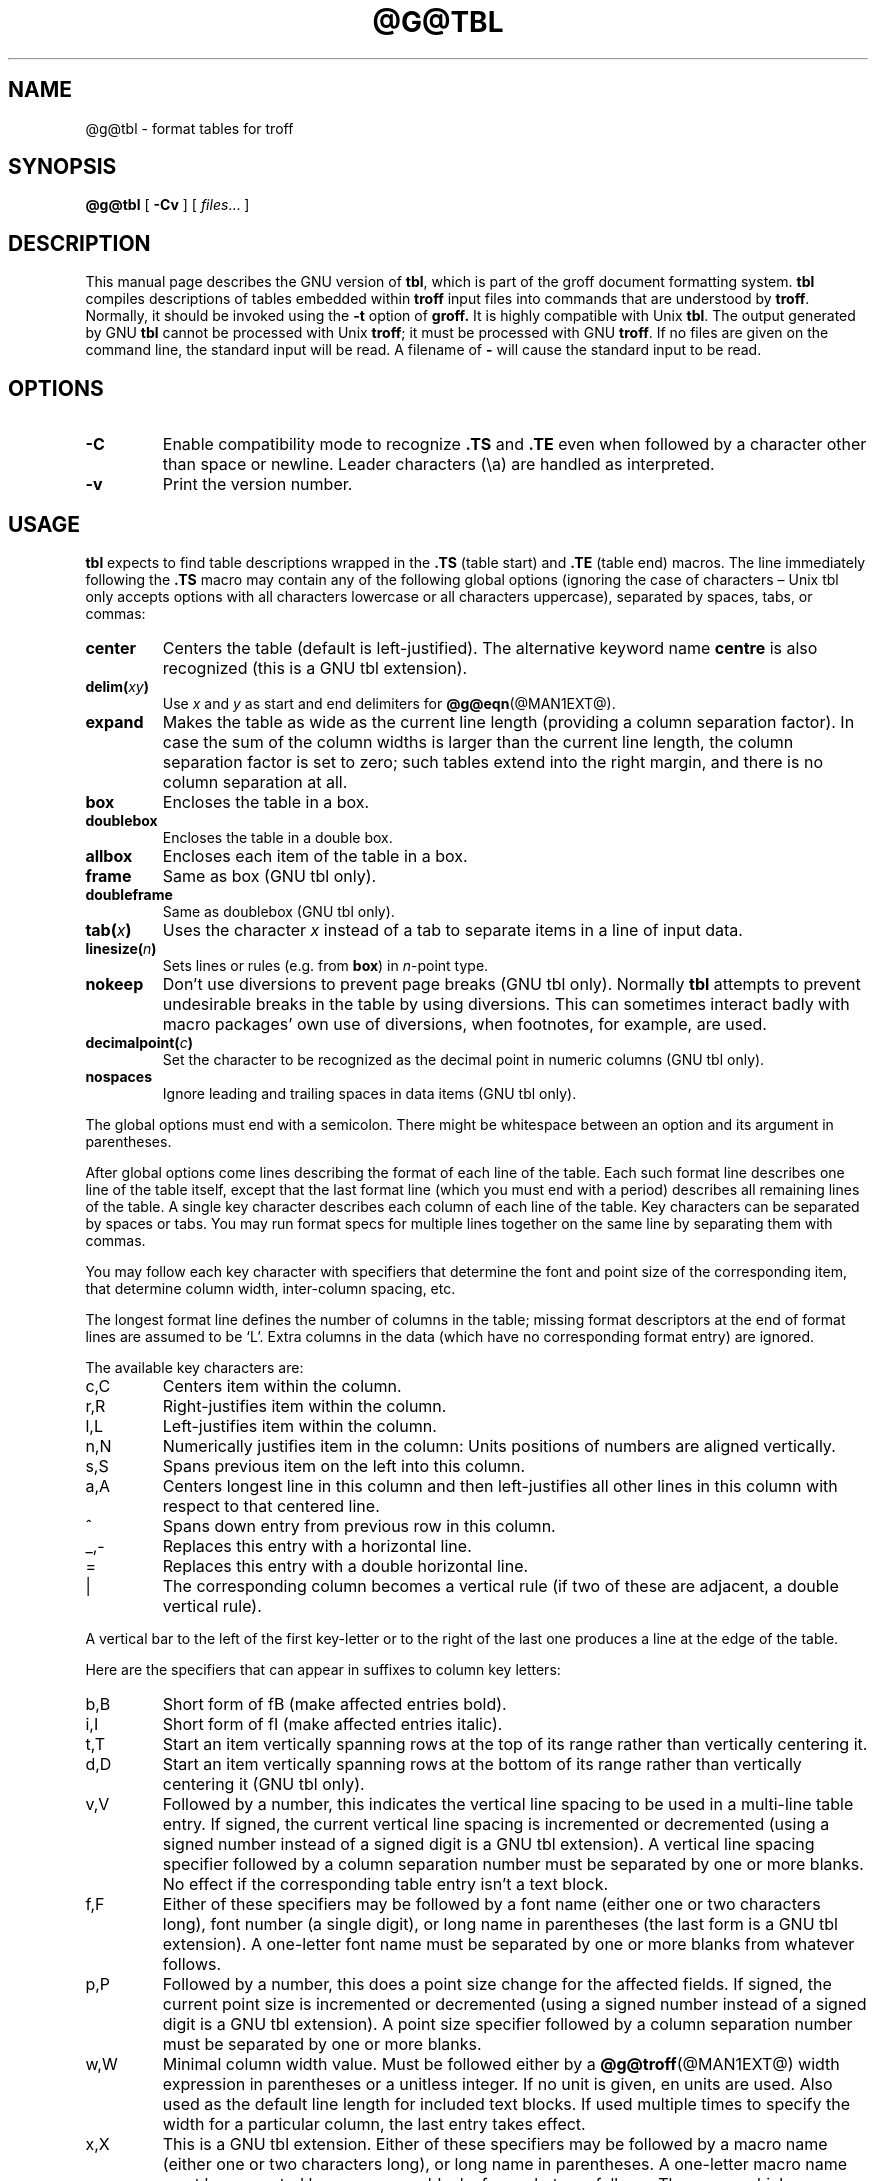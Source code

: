.ig
Copyright (C) 1989-1995, 2001, 2002, 2003, 2004, 2006, 2007, 2008
  Free Software Foundation, Inc.

Permission is granted to make and distribute verbatim copies of
this manual provided the copyright notice and this permission notice
are preserved on all copies.

Permission is granted to copy and distribute modified versions of this
manual under the conditions for verbatim copying, provided that the
entire resulting derived work is distributed under the terms of a
permission notice identical to this one.

Permission is granted to copy and distribute translations of this
manual into another language, under the above conditions for modified
versions, except that this permission notice may be included in
translations approved by the Free Software Foundation instead of in
the original English.
..
.
.
.TH @G@TBL @MAN1EXT@ "@MDATE@" "Groff Version @VERSION@"
.
.
.SH NAME
@g@tbl \- format tables for troff
.
.
.SH SYNOPSIS
.B @g@tbl
[
.B \-Cv
]
[
.IR files \|.\|.\|.\&
]
.
.
.SH DESCRIPTION
This manual page describes the GNU version of
.BR tbl ,
which is part of the groff document formatting system.
.B tbl
compiles descriptions of tables embedded within
.B troff
input files into commands that are understood by
.BR troff .
Normally, it should be invoked using the
.B \-t
option of
.B groff.
It is highly compatible with Unix
.BR tbl .
The output generated by GNU
.B tbl
cannot be processed with Unix
.BR troff ;
it must be processed with GNU
.BR troff .
If no files are given on the command line, the standard input
will be read.
A filename of
.B \-
will cause the standard input to be read.
.
.
.SH OPTIONS
.TP
.B \-C
Enable compatibility mode to
recognize
.B .TS
and
.B .TE
even when followed by a character other than space or newline.
Leader characters (\[rs]a) are handled as interpreted.
.
.TP
.B \-v
Print the version number.
.
.
.SH USAGE
.B tbl
expects to find table descriptions wrapped in the
.B .TS
(table start) and
.B .TE
(table end) macros.
The line immediately following the
.B .TS
macro may contain any of the following global options (ignoring the case of
characters \[en] Unix tbl only accepts options with all characters lowercase
or all characters uppercase), separated by spaces, tabs, or commas:
.
.TP
.B center
Centers the table (default is left-justified).
The alternative keyword name
.B centre
is also recognized (this is a GNU tbl extension).
.
.TP
.BI delim( xy )
Use
.I x
and
.I y
as start and end delimiters for
.BR @g@eqn (@MAN1EXT@).
.
.TP
.B expand
Makes the table as wide as the current line length (providing a column
separation factor).
In case the sum of the column widths is larger than the current line length,
the column separation factor is set to zero; such tables extend into the
right margin, and there is no column separation at all.
.
.TP
.B box
Encloses the table in a box.
.
.TP
.B doublebox
Encloses the table in a double box.
.
.TP
.B allbox
Encloses each item of the table in a box.
.
.TP
.B frame
Same as box (GNU tbl only).
.
.TP
.B doubleframe
Same as doublebox (GNU tbl only).
.
.TP
.BI tab( x )
Uses the character
.I x
instead of a tab to separate items in a line of input data.
.
.TP
.BI linesize( n )
Sets lines or rules (e.g. from
.BR box )
in
.IR n -point
type.
.
.TP
.B nokeep
Don't use diversions to prevent page breaks (GNU tbl only).
Normally
.B tbl
attempts to prevent undesirable breaks in the table by using diversions.
This can sometimes interact badly with macro packages' own use of
diversions, when footnotes, for example, are used.
.
.TP
.BI decimalpoint( c )
Set the character to be recognized as the decimal point in numeric
columns (GNU tbl only).
.
.TP
.B nospaces
Ignore leading and trailing spaces in data items (GNU tbl only).
.
.LP
The global options must end with a semicolon.
There might be whitespace between an option and its argument in parentheses.
.
.LP
After global options come lines describing the format of each line of
the table.
Each such format line describes one line of the table itself, except that
the last format line (which you must end with a period) describes all
remaining lines of the table.
A single key character describes each column of each line of the table.
Key characters can be separated by spaces or tabs.
You may run format specs for multiple lines together on the same line by
separating them with commas.
.
.LP
You may follow each key character with specifiers that determine the font
and point size of the corresponding item, that determine column width,
inter-column spacing, etc.
.
.LP
The longest format line defines the number of columns in the table; missing
format descriptors at the end of format lines are assumed to be `L'.
Extra columns in the data (which have no corresponding format entry) are
ignored.
.
.LP
The available key characters are:
.
.TP
c,C
Centers item within the column.
.
.TP
r,R
Right-justifies item within the column.
.
.TP
l,L
Left-justifies item within the column.
.
.TP
n,N
Numerically justifies item in the column: Units positions of numbers are
aligned vertically.
.
.TP
s,S
Spans previous item on the left into this column.
.
.TP
a,A
Centers longest line in this column and then left-justifies all other lines
in this column with respect to that centered line.
.
.TP
^
Spans down entry from previous row in this column.
.
.TP
_,-
Replaces this entry with a horizontal line.
.
.TP
=
.
Replaces this entry with a double horizontal line.
.
.TP
|
The corresponding column becomes a vertical rule (if two of these are
adjacent, a double vertical rule).
.
.LP
A vertical bar to the left of the first key-letter or to the right of the
last one produces a line at the edge of the table.
.
.LP
Here are the specifiers that can appear in suffixes to column key letters:
.
.TP
b,B
Short form of fB (make affected entries bold).
.
.TP
i,I
Short form of fI (make affected entries italic).
.
.TP
t,T
Start an item vertically spanning rows at the top of its range rather than
vertically centering it.
.
.TP
d,D
Start an item vertically spanning rows at the bottom of its range rather
than vertically centering it (GNU tbl only).
.
.TP
v,V
Followed by a number, this indicates the vertical line spacing to be used in
a multi-line table entry.
If signed, the current vertical line spacing is incremented or decremented
(using a signed number instead of a signed digit is a GNU tbl extension).
A vertical line spacing specifier followed by a column separation number
must be separated by one or more blanks.
No effect if the corresponding table entry isn't a text block.
.
.TP
f,F
Either of these specifiers may be followed by a font name (either one or two
characters long), font number (a single digit), or long name in parentheses
(the last form is a GNU tbl extension).
A one-letter font name must be separated by one or more blanks from whatever
follows.
.
.TP
p,P
Followed by a number, this does a point size change for the affected fields.
If signed, the current point size is incremented or decremented (using a
signed number instead of a signed digit is a GNU tbl extension).
A point size specifier followed by a column separation number must be
separated by one or more blanks.
.
.TP
w,W
Minimal column width value.
Must be followed either by a
.BR @g@troff (@MAN1EXT@)
width expression in parentheses or a unitless integer.
If no unit is given, en units are used.
Also used as the default line length for included text blocks.
If used multiple times to specify the width for a particular column,
the last entry takes effect.
.
.TP
x,X
This is a GNU tbl extension.
Either of these specifiers may be followed by a macro name 
(either one or two characters long),
or long name in parentheses.
A one-letter macro name must be separated by one or more blanks
from whatever follows.
The macro which name can be specified here
must be defined before creating the table.
It is called just before the table's cell text is output. 
As implemented currently, this macro is only called if block input is used,
that is, text between `T{' and `T}'.
The macro should contain only simple
.B troff
requests to change the text block formatting, like text adjustment,
hyphenation, size, or font.
The macro is called
.I after
other cell modifications like
.BR b ,
.B f
or
.B v
are output.
Thus the macro can overwrite other modification specifiers.
.
.TP
e,E
Make equally-spaced columns.
.
.TP
u,U
Move the corresponding column up one half-line.
.
.TP
z,Z
Ignore the corresponding column for width-calculation purposes.
.
.LP
A number suffix on a key character is interpreted as a column
separation in en units (multiplied in proportion if the
.B expand
option is on \[en] in case of overfull tables this might be zero).
Default separation is 3n.
.
.LP
The format lines are followed by lines containing the actual data for the
table, followed finally by
.BR .TE .
Within such data lines, items are normally separated by tab characters (or
the character specified with the
.B tab
option).
Long input lines can be broken across multiple lines if the last character
on the line is `\[rs]' (which vanishes after concatenation).
.
.LP
A dot starting a line, followed by anything but a digit is handled as a
troff command, passed through without changes.
The table position is unchanged in this case.
.
.LP
If a data line consists of only `_' or `=', a single or double line,
respectively, is drawn across the table at that point; if a single item in a
data line consists of only `_' or `=', then that item is replaced by a
single or double line, joining its neighbours.
If a data item consists only of `\[rs]_' or `\[rs]=', a single or double line,
respectively, is drawn across the field at that point which does not join
its neighbours.
.
.LP
A data item consisting only of `\[rs]Rx' (`x' any character) is replaced by
repetitions of character `x' as wide as the column (not joining its
neighbours).
.
.LP
A data item consisting only of `\[rs]^' indicates that the field immediately
above spans downward over this row.
.
.LP
A text block can be used to enter data as a single entry which would be
too long as a simple string between tabs.
It is started with `T{' and closed with `T}'.
The former must end a line, and the latter must start a line, probably
followed by other data columns (separated with tabs).
By default, the text block is formatted with the settings which were
active before entering the table, possibly overridden by the
.B v
and
.B w
tbl specifiers.
For example, to make all text blocks ragged-right, insert
.B .na
right before the starting
.B .TS
(and
.B .ad
after the table).
The default length of a text block is given by L\[tmu]C/(N+1),
where `L' is the current line length, `C' the number of columns spanned
by the text block, and `N' the total number of columns in the table.
.
.LP
To change the data format within a table, use the
.B .T&
command (at the start of a line).
It is followed by format and data lines (but no global options) similar to
the
.B .TS
request.
.
.LP
The number register
.B \[rs]n[TW]
holds the table width; it can't be used within the table itself but is defined
right before calling
.B .TE
so that this macro can make use of it.
.
.LP
.B tbl
also defines a macro
.B .T#
which produces the bottom and side lines of a boxed table.
While
.B tbl
does call this macro itself at the end of the table, it can be used by
macro packages to create boxes for multi-page tables by calling it within the
page footer.
An example of this is shown by the
.B \-ms
macros which provide this functionality if a table starts with
.B .TS\ H
instead of the standard call to the
.B .TS
macro.
.
.
.SH "INTERACTION WITH @G@EQN"
.BR @g@tbl (@MAN1EXT@)
should always be called before
.BR @g@eqn (@MAN1EXT@)
.RB ( groff (@MAN1EXT@)
automatically takes care of the correct order of preprocessors).
.
.
.SH "GNU TBL ENHANCEMENTS"
There is no limit on the number of columns in a table, nor any limit on the
number of text blocks.
All the lines of a table are considered in deciding column widths, not just
the first 200.
Table continuation
.RB ( .T& )
lines are not restricted to the first 200 lines.
.
.LP
Numeric and alphabetic items may appear in the same column.
.
.LP
Numeric and alphabetic items may span horizontally.
.
.LP
.B @g@tbl
uses register, string, macro and diversion names beginning with the digit\~\c
.BR 3 .
When using
.B @g@tbl
you should avoid using any names beginning with a\~\c
.BR 3 .
.
.
.SH "GNU TBL WITHIN MACROS"
Since
.B @g@tbl
defines its own macros (right before each table) it is necessary to use
an `end-of-macro' macro.  Additionally, the escape character has to be switched
off.  Here an example.
.IP
.B .eo
.br
.B .de ATABLE ..
.br
.B .TS
.br
.B allbox tab(;);
.br
.B cl.
.br
.B \[rs]$1;\[rs]$2
.br
.B .TE
.br
.B ...
.br
.B .ec
.br
.B .ATABLE A table
.br
.B .ATABLE Another table
.br
.B .ATABLE And \[dq]another one\[dq]
.
.LP
Note, however, that not all features of
.B @g@tbl
can be wrapped into a macro because
.B @g@tbl
sees the input earlier than 
.BR @g@troff .
For example, number formatting with vertically aligned decimal points
fails if those numbers are passed on as macro parameters because
decimal point alignment is handled by
.B @g@tbl
itself: It only sees `\[rs]$1', `\[rs]$2', etc., and therefore can't
recognize the decimal point.
.
.
.SH BUGS
You should use
.BR .TS\ H / .TH
in conjunction with a supporting macro package for
.I all
multi-page boxed tables.
If there is no header that you wish to appear at the top of each page
of the table, place the
.B .TH
line immediately after the format section.
Do not enclose a multi-page table within keep/release macros,
or divert it in any other way.
.
.LP
A text block within a table must be able to fit on one page.
.
.LP
The
.B bp
request cannot be used to force a page-break in a multi-page table.
Instead, define
.B BP
as follows
.IP
.B .de BP
.br
.B .ie '\[rs]\[rs]n(.z'' .bp \[rs]\[rs]$1
.br
.B .el \[rs]!.BP \[rs]\[rs]$1
.br
.B ..
.br
.
.LP
and use
.B BP
instead of
.BR bp .
.
.LP
Using \[rs]a directly in a table to get leaders will not work (except in
compatibility mode).
This is correct behaviour: \[rs]a is an
.B uninterpreted
leader.
To get leaders use a real leader, either by using a control A or like
this:
.IP
.nf
.ft B
\&.ds a \[rs]a
\&.TS
tab(;);
lw(1i) l.
A\[rs]*a;B
\&.TE
.ft
.fi
.
.
.SH REFERENCE
Lesk, M.E.: "TBL \[en] A Program to Format Tables".
For copyright reasons it cannot be included in the groff distribution,
but copies can be found with a title search on the World Wide Web.
.
.
.SH "SEE ALSO"
.BR groff (@MAN1EXT@),
.BR @g@troff (@MAN1EXT@)
.
.\" Local Variables:
.\" mode: nroff
.\" End:
